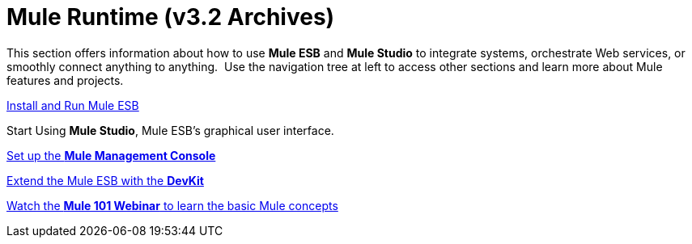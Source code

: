 = Mule Runtime (v3.2 Archives)

This section offers information about how to use *Mule ESB* and *Mule Studio* to integrate systems, orchestrate Web services, or smoothly connect anything to anything.  Use the navigation tree at left to access other sections and learn more about Mule features and projects.

link:/mule-user-guide/v/3.4/installing[Install and Run Mule ESB]

Start Using *Mule Studio*, Mule ESB's graphical user interface.

link:/mule-management-console/v/3.4/mmc-walkthrough[Set up the *Mule Management Console*]

link:/anypoint-connector-devkit/v/3.4[Extend the Mule ESB with the *DevKit*]

https://www.mulesoft.com/webinars/api/mule-101-anypoint-platform-overview[Watch the **Mule 101 Webinar** to learn the basic Mule concepts]
